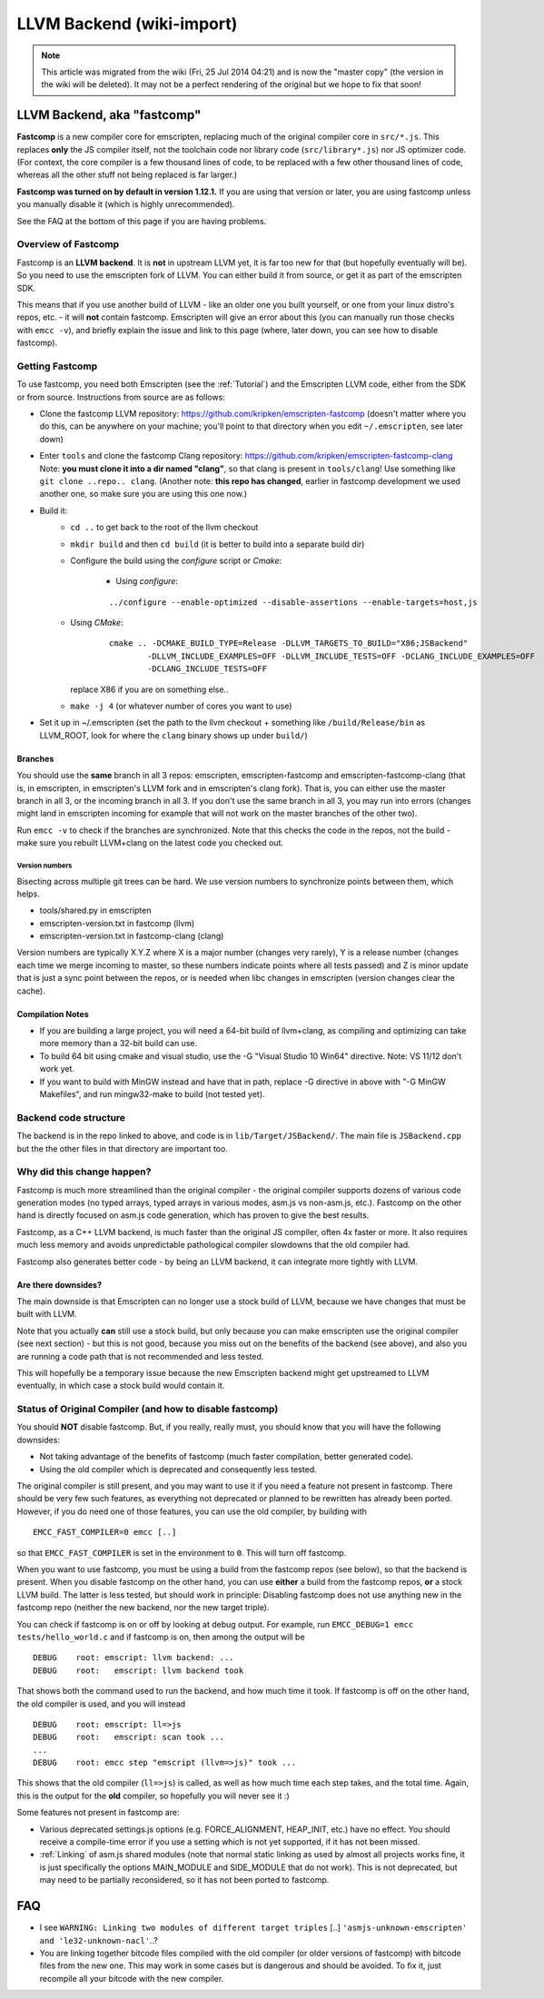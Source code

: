 .. _LLVM-Backend:

==========================
LLVM Backend (wiki-import)
==========================
.. note:: This article was migrated from the wiki (Fri, 25 Jul 2014 04:21) and is now the "master copy" (the version in the wiki will be deleted). It may not be a perfect rendering of the original but we hope to fix that soon!

LLVM Backend, aka "fastcomp"
============================

**Fastcomp** is a new compiler core for emscripten, replacing much of
the original compiler core in ``src/*.js``. This replaces **only** the
JS compiler itself, not the toolchain code nor library code
(``src/library*.js``) nor JS optimizer code. (For context, the core
compiler is a few thousand lines of code, to be replaced with a few
other thousand lines of code, whereas all the other stuff not being
replaced is far larger.)

**Fastcomp was turned on by default in version 1.12.1.** If you are
using that version or later, you are using fastcomp unless you manually
disable it (which is highly unrecommended).

See the FAQ at the bottom of this page if you are having problems.

Overview of Fastcomp
--------------------

Fastcomp is an **LLVM backend**. It is **not** in upstream LLVM yet, it
is far too new for that (but hopefully eventually will be). So you need
to use the emscripten fork of LLVM. You can either build it from source,
or get it as part of the emscripten SDK.

This means that if you use another build of LLVM - like an older one you
built yourself, or one from your linux distro's repos, etc. - it will
**not** contain fastcomp. Emscripten will give an error about this (you
can manually run those checks with ``emcc -v``), and briefly explain the
issue and link to this page (where, later down, you can see how to
disable fastcomp).

.. _building-fastcomp-from-source:

Getting Fastcomp
----------------

To use fastcomp, you need both Emscripten (see the :ref:`Tutorial`) and the Emscripten LLVM code, either from the SDK or from source. Instructions from source are as follows:

-  Clone the fastcomp LLVM repository:
   https://github.com/kripken/emscripten-fastcomp (doesn't matter where
   you do this, can be anywhere on your machine; you'll point to that
   directory when you edit ``~/.emscripten``, see later down)
-  Enter ``tools`` and clone the fastcomp Clang repository:
   https://github.com/kripken/emscripten-fastcomp-clang Note: **you must
   clone it into a dir named "clang"**, so that clang is present in
   ``tools/clang``! Use something like ``git clone ..repo.. clang``.
   (Another note: **this repo has changed**, earlier in fastcomp
   development we used another one, so make sure you are using this one
   now.)
-  Build it:
	-  ``cd ..`` to get back to the root of the llvm checkout
	-  ``mkdir build`` and then ``cd build`` (it is better to build into a
	   separate build dir)
	-  Configure the build using the *configure* script or *Cmake*:
	
		- Using *configure*: 
		
		::
		
			../configure --enable-optimized --disable-assertions --enable-targets=host,js
			
	-  Using *CMake*: 

		::
		
			cmake .. -DCMAKE_BUILD_TYPE=Release -DLLVM_TARGETS_TO_BUILD="X86;JSBackend" 
				-DLLVM_INCLUDE_EXAMPLES=OFF -DLLVM_INCLUDE_TESTS=OFF -DCLANG_INCLUDE_EXAMPLES=OFF
				-DCLANG_INCLUDE_TESTS=OFF
			
	   replace X86 if you are on something else..
	   
	-  ``make -j 4`` (or whatever number of cores you want to use)
-  Set it up in ~/.emscripten (set the path to the llvm checkout +
   something like ``/build/Release/bin`` as LLVM\_ROOT, look for where
   the ``clang`` binary shows up under ``build/``)

Branches
~~~~~~~~

You should use the **same** branch in all 3 repos: emscripten,
emscripten-fastcomp and emscripten-fastcomp-clang (that is, in
emscripten, in emscripten's LLVM fork and in emscripten's clang fork).
That is, you can either use the master branch in all 3, or the incoming
branch in all 3. If you don't use the same branch in all 3, you may run
into errors (changes might land in emscripten incoming for example that
will not work on the master branches of the other two).

Run ``emcc -v`` to check if the branches are synchronized. Note that
this checks the code in the repos, not the build - make sure you rebuilt
LLVM+clang on the latest code you checked out.

Version numbers
^^^^^^^^^^^^^^^

Bisecting across multiple git trees can be hard. We use version numbers
to synchronize points between them, which helps.

-  tools/shared.py in emscripten
-  emscripten-version.txt in fastcomp (llvm)
-  emscripten-version.txt in fastcomp-clang (clang)

Version numbers are typically X.Y.Z where X is a major number (changes
very rarely), Y is a release number (changes each time we merge incoming
to master, so these numbers indicate points where all tests passed) and
Z is minor update that is just a sync point between the repos, or is
needed when libc changes in emscripten (version changes clear the
cache).

Compilation Notes
~~~~~~~~~~~~~~~~~

-  If you are building a large project, you will need a 64-bit build of
   llvm+clang, as compiling and optimizing can take more memory than a
   32-bit build can use.

-  To build 64 bit using cmake and visual studio, use the -G "Visual
   Studio 10 Win64" directive. Note: VS 11/12 don't work yet.

-  If you want to build with MinGW instead and have that in path,
   replace -G directive in above with "-G MinGW Makefiles", and run
   mingw32-make to build (not tested yet).

Backend code structure
----------------------

The backend is in the repo linked to above, and code is in
``lib/Target/JSBackend/``. The main file is ``JSBackend.cpp`` but the
the other files in that directory are important too.

Why did this change happen?
---------------------------

Fastcomp is much more streamlined than the original compiler - the
original compiler supports dozens of various code generation modes (no
typed arrays, typed arrays in various modes, asm.js vs non-asm.js,
etc.). Fastcomp on the other hand is directly focused on asm.js code
generation, which has proven to give the best results.

Fastcomp, as a C++ LLVM backend, is much faster than the original JS
compiler, often 4x faster or more. It also requires much less memory and
avoids unpredictable pathological compiler slowdowns that the old
compiler had.

Fastcomp also generates better code - by being an LLVM backend, it can
integrate more tightly with LLVM.

Are there downsides?
~~~~~~~~~~~~~~~~~~~~

The main downside is that Emscripten can no longer use a stock build of
LLVM, because we have changes that must be built with LLVM.

Note that you actually **can** still use a stock build, but only because
you can make emscripten use the original compiler (see next section) -
but this is not good, because you miss out on the benefits of the
backend (see above), and also you are running a code path that is not
recommended and less tested.

This will hopefully be a temporary issue because the new Emscripten
backend might get upstreamed to LLVM eventually, in which case a stock
build would contain it.

Status of Original Compiler (and how to disable fastcomp)
---------------------------------------------------------

You should **NOT** disable fastcomp. But, if you really, really must,
you should know that you will have the following downsides:

-  Not taking advantage of the benefits of fastcomp (much faster
   compilation, better generated code).
-  Using the old compiler which is deprecated and consequently less
   tested.

The original compiler is still present, and you may want to use it if
you need a feature not present in fastcomp. There should be very few
such features, as everything not deprecated or planned to be rewritten
has already been ported. However, if you do need one of those features,
you can use the old compiler, by building with

::

    EMCC_FAST_COMPILER=0 emcc [..]

so that ``EMCC_FAST_COMPILER`` is set in the environment to ``0``. This
will turn off fastcomp.

When you want to use fastcomp, you must be using a build from the
fastcomp repos (see below), so that the backend is present. When you
disable fastcomp on the other hand, you can use **either** a build from
the fastcomp repos, **or** a stock LLVM build. The latter is less
tested, but should work in principle: Disabling fastcomp does not use
anything new in the fastcomp repo (neither the new backend, nor the new
target triple).

You can check if fastcomp is on or off by looking at debug output. For
example, run ``EMCC_DEBUG=1 emcc tests/hello_world.c`` and if fastcomp
is on, then among the output will be

::

    DEBUG    root: emscript: llvm backend: ...
    DEBUG    root:   emscript: llvm backend took

That shows both the command used to run the backend, and how much time
it took. If fastcomp is off on the other hand, the old compiler is used,
and you will instead

::

    DEBUG    root: emscript: ll=>js
    DEBUG    root:   emscript: scan took ...
    ...
    DEBUG    root: emcc step "emscript (llvm=>js)" took ...

This shows that the old compiler (``ll=>js``) is called, as well as how
much time each step takes, and the total time. Again, this is the output
for the **old** compiler, so hopefully you will never see it :)

Some features not present in fastcomp are:

-  Various deprecated settings.js options (e.g. FORCE\_ALIGNMENT,
   HEAP\_INIT, etc.) have no effect. You should receive a compile-time
   error if you use a setting which is not yet supported, if it has not
   been missed.
-  :ref:`Linking` of asm.js shared modules (note that normal static linking
   as used by almost all projects works fine, it is just specifically
   the options MAIN\_MODULE and SIDE\_MODULE that do not work). This is
   not deprecated, but may need to be partially reconsidered, so it has
   not been ported to fastcomp.

FAQ
===

-  I see ``WARNING: Linking two modules of different target triples``
   [..] ``'asmjs-unknown-emscripten' and 'le32-unknown-nacl'``..?
-  You are linking together bitcode files compiled with the old compiler
   (or older versions of fastcomp) with bitcode files from the new one.
   This may work in some cases but is dangerous and should be avoided.
   To fix it, just recompile all your bitcode with the new compiler.


